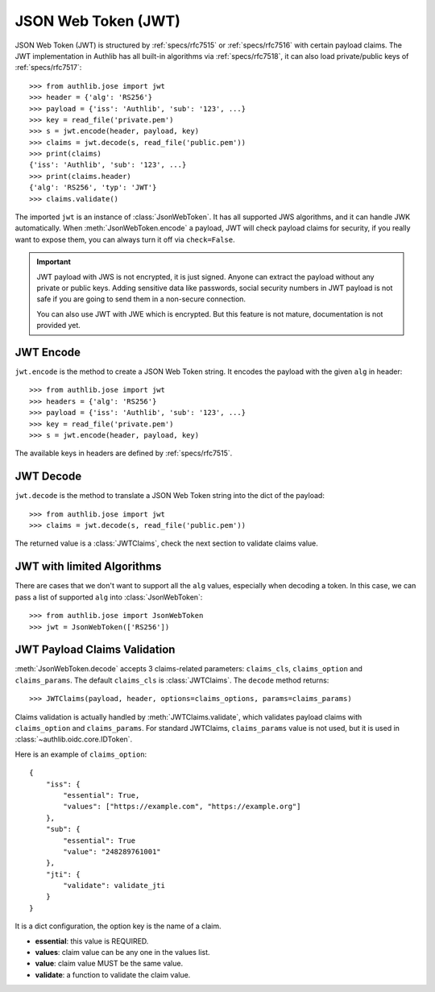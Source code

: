 .. _jwt_guide:

JSON Web Token (JWT)
====================

.. module:: authlib.jose
    :noindex:

JSON Web Token (JWT) is structured by :ref:`specs/rfc7515` or :ref:`specs/rfc7516`
with certain payload claims. The JWT implementation in Authlib has all
built-in algorithms via :ref:`specs/rfc7518`, it can also load private/public
keys of :ref:`specs/rfc7517`::

    >>> from authlib.jose import jwt
    >>> header = {'alg': 'RS256'}
    >>> payload = {'iss': 'Authlib', 'sub': '123', ...}
    >>> key = read_file('private.pem')
    >>> s = jwt.encode(header, payload, key)
    >>> claims = jwt.decode(s, read_file('public.pem'))
    >>> print(claims)
    {'iss': 'Authlib', 'sub': '123', ...}
    >>> print(claims.header)
    {'alg': 'RS256', 'typ': 'JWT'}
    >>> claims.validate()

The imported ``jwt`` is an instance of :class:`JsonWebToken`. It has all
supported JWS algorithms, and it can handle JWK automatically. When
:meth:`JsonWebToken.encode` a payload, JWT will check payload claims for
security, if you really want to expose them, you can always turn it off
via ``check=False``.

.. important::
    JWT payload with JWS is not encrypted, it is just signed. Anyone can
    extract the payload without any private or public keys. Adding sensitive
    data like passwords, social security numbers in JWT payload is not safe
    if you are going to send them in a non-secure connection.

    You can also use JWT with JWE which is encrypted. But this feature is not
    mature, documentation is not provided yet.

JWT Encode
----------

``jwt.encode`` is the method to create a JSON Web Token string. It encodes the
payload with the given ``alg`` in header::

    >>> from authlib.jose import jwt
    >>> headers = {'alg': 'RS256'}
    >>> payload = {'iss': 'Authlib', 'sub': '123', ...}
    >>> key = read_file('private.pem')
    >>> s = jwt.encode(header, payload, key)

The available keys in headers are defined by :ref:`specs/rfc7515`.

JWT Decode
----------

``jwt.decode`` is the method to translate a JSON Web Token string into the
dict of the payload::

    >>> from authlib.jose import jwt
    >>> claims = jwt.decode(s, read_file('public.pem'))

The returned value is a :class:`JWTClaims`, check the next section to
validate claims value.

JWT with limited Algorithms
---------------------------

There are cases that we don't want to support all the ``alg`` values,
especially when decoding a token. In this case, we can pass a list
of supported ``alg`` into :class:`JsonWebToken`::

    >>> from authlib.jose import JsonWebToken
    >>> jwt = JsonWebToken(['RS256'])

JWT Payload Claims Validation
-----------------------------

:meth:`JsonWebToken.decode` accepts 3 claims-related parameters: ``claims_cls``,
``claims_option`` and ``claims_params``. The default ``claims_cls`` is
:class:`JWTClaims`. The ``decode`` method returns::

    >>> JWTClaims(payload, header, options=claims_options, params=claims_params)

Claims validation is actually handled by :meth:`JWTClaims.validate`, which
validates payload claims with ``claims_option`` and ``claims_params``. For
standard JWTClaims, ``claims_params`` value is not used, but it is used in
:class:`~authlib.oidc.core.IDToken`.

Here is an example of ``claims_option``::

    {
        "iss": {
            "essential": True,
            "values": ["https://example.com", "https://example.org"]
        },
        "sub": {
            "essential": True
            "value": "248289761001"
        },
        "jti": {
            "validate": validate_jti
        }
    }

It is a dict configuration, the option key is the name of a claim.

- **essential**: this value is REQUIRED.
- **values**: claim value can be any one in the values list.
- **value**: claim value MUST be the same value.
- **validate**: a function to validate the claim value.
